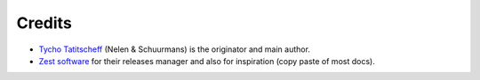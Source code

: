 Credits
=======

* `Tycho Tatitscheff <mailto://tycho.tatitscheff+saruman@gadz.org>`_ (Nelen & Schuurmans) is the
  originator and main author.

* `Zest software <http://zestsoftware.nl>`_ for their releases manager and also for inspiration (copy paste of most docs).
